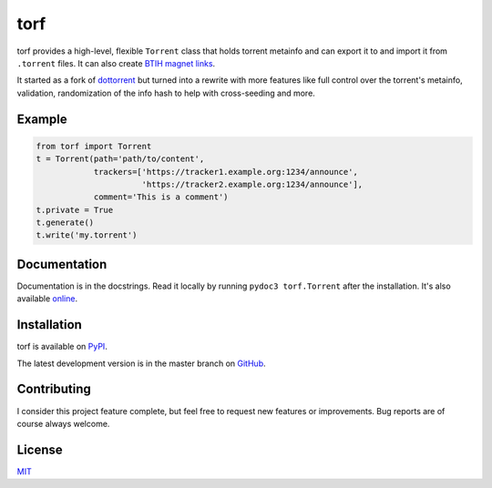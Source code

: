 torf
====

torf provides a high-level, flexible ``Torrent`` class that holds torrent
metainfo and can export it to and import it from ``.torrent`` files. It can also
create `BTIH magnet links
<https://en.wikipedia.org/wiki/Magnet_link#BitTorrent_info_hash_(BTIH)>`_.

It started as a fork of `dottorrent <https://github.com/kz26/dottorrent>`_ but
turned into a rewrite with more features like full control over the torrent's
metainfo, validation, randomization of the info hash to help with cross-seeding
and more.

Example
-------

.. code:: python

    from torf import Torrent
    t = Torrent(path='path/to/content',
                trackers=['https://tracker1.example.org:1234/announce',
                          'https://tracker2.example.org:1234/announce'],
                comment='This is a comment')
    t.private = True
    t.generate()
    t.write('my.torrent')

Documentation
-------------

Documentation is in the docstrings. Read it locally by running ``pydoc3
torf.Torrent`` after the installation. It's also available `online
<https://torf.readthedocs.io/>`_.

Installation
------------

torf is available on `PyPI <https://pypi.org/project/torf>`_.

The latest development version is in the master branch on `GitHub
<https://github.com/rndusr/torf>`_.

Contributing
------------

I consider this project feature complete, but feel free to request new features
or improvements. Bug reports are of course always welcome.

License
-------

`MIT <https://opensource.org/licenses/MIT>`_
